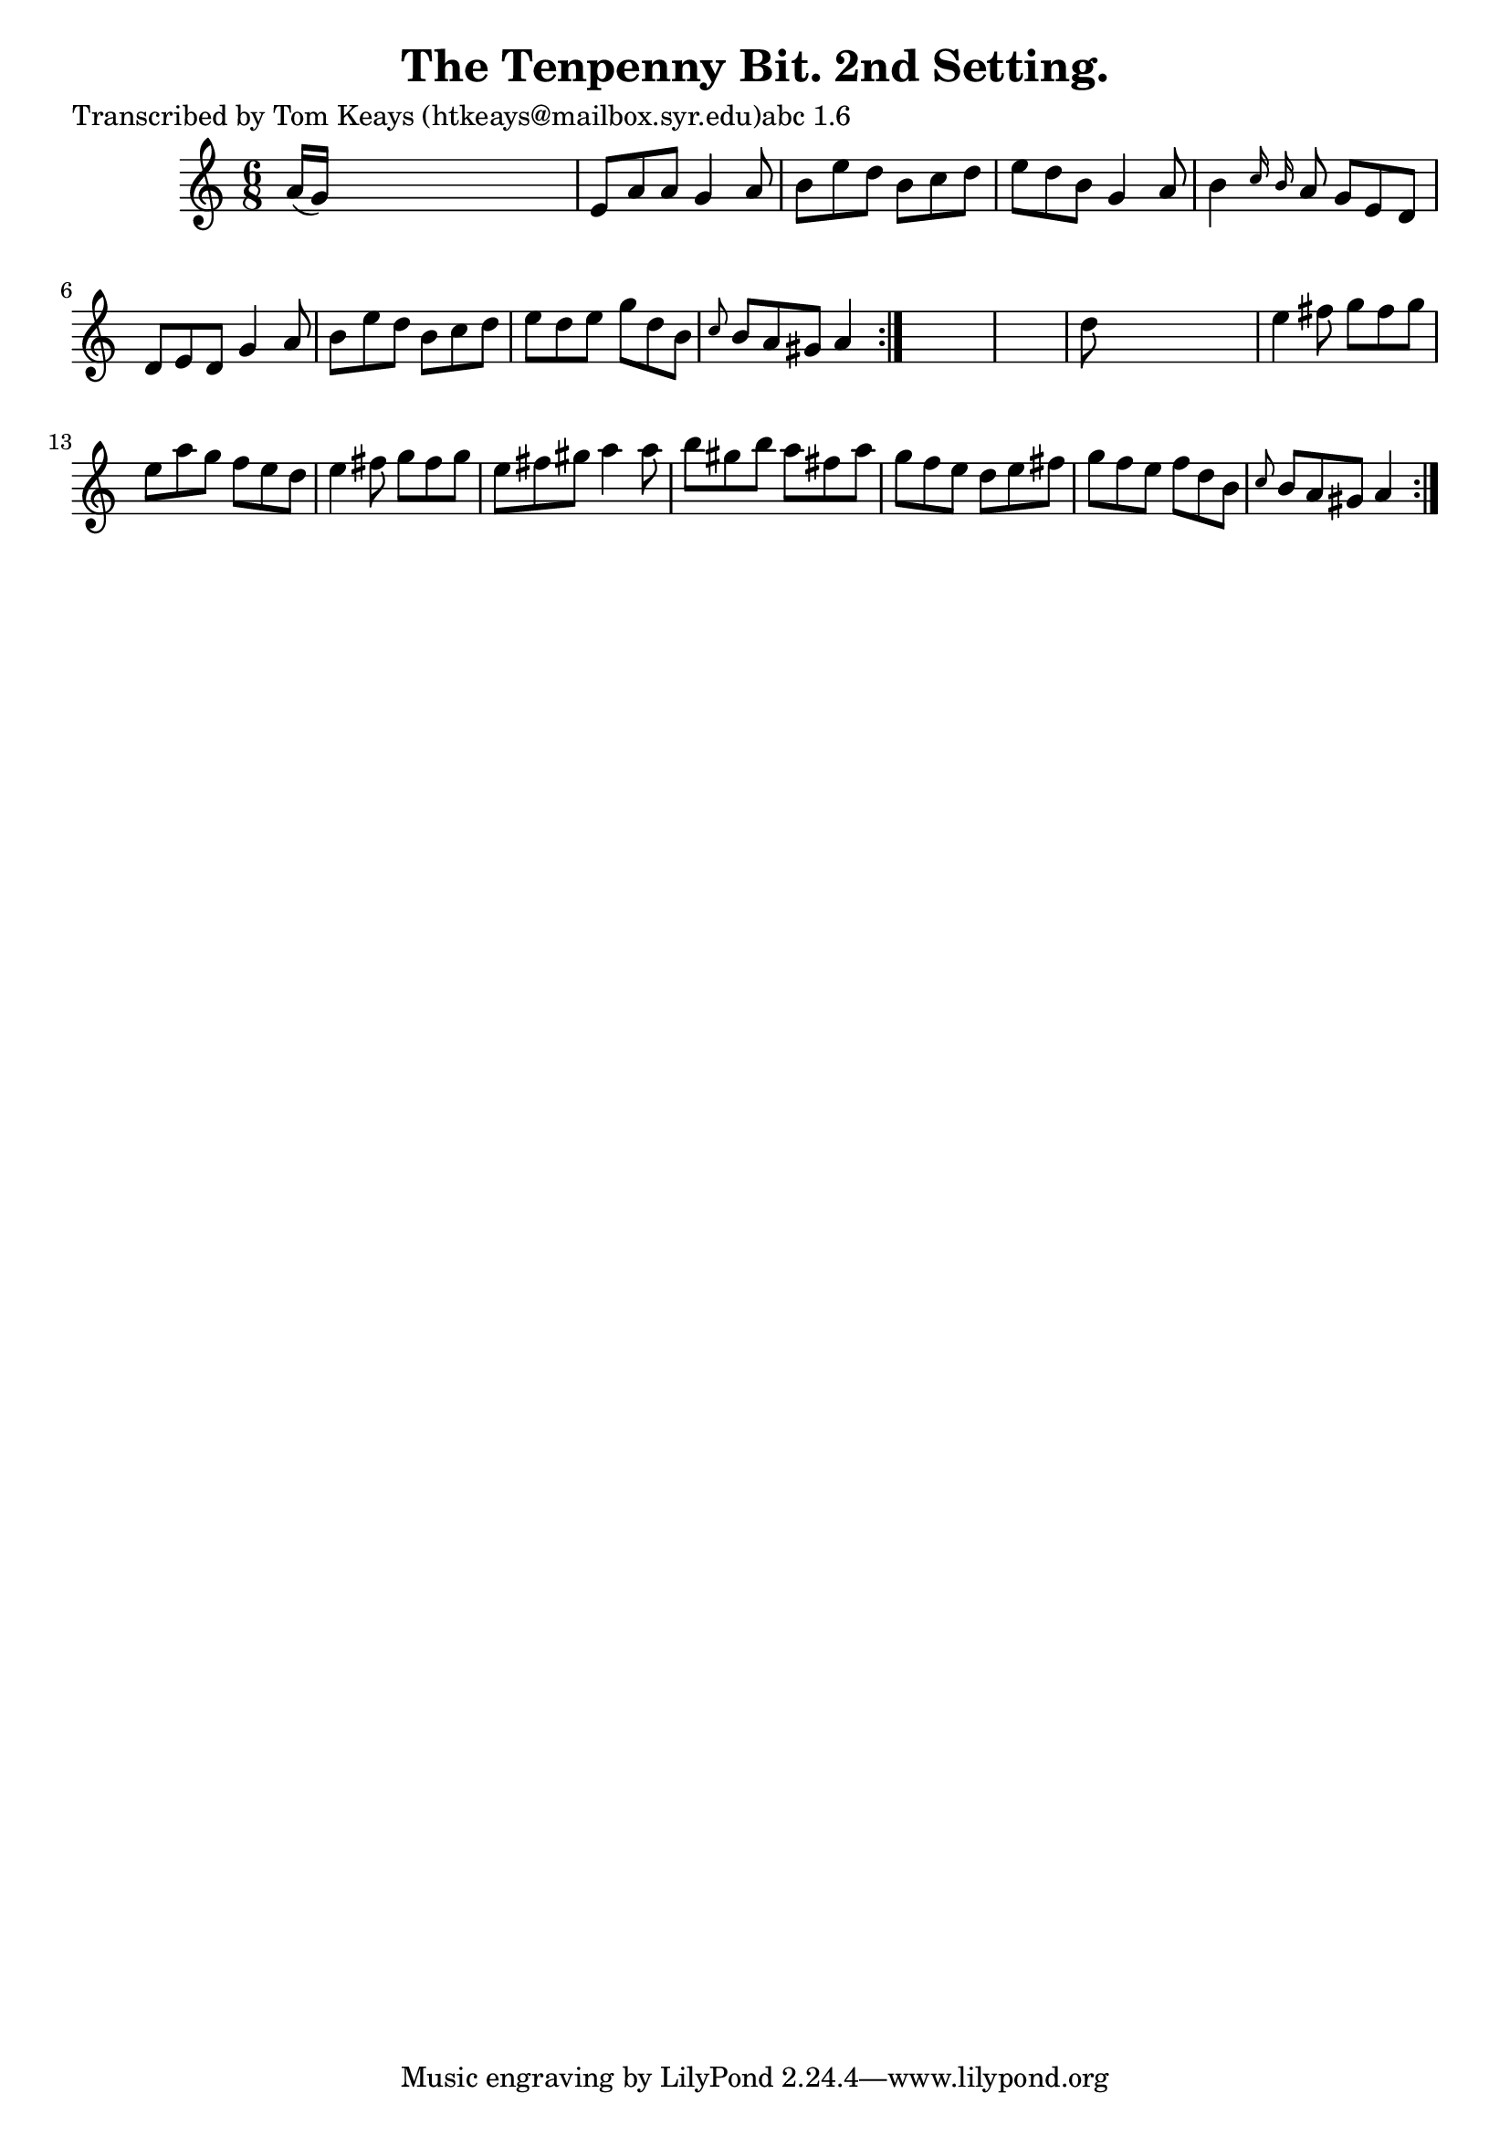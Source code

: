 
\version "2.16.2"
% automatically converted by musicxml2ly from xml/0930_tk.xml

%% additional definitions required by the score:
\language "english"


\header {
    poet = "Transcribed by Tom Keays (htkeays@mailbox.syr.edu)abc 1.6"
    encoder = "abc2xml version 63"
    encodingdate = "2015-01-25"
    title = "The Tenpenny Bit. 2nd Setting."
    }

\layout {
    \context { \Score
        autoBeaming = ##f
        }
    }
PartPOneVoiceOne =  \relative a' {
    \repeat volta 2 {
        \repeat volta 2 {
            \key a \minor \time 6/8 a16 ( [ g16 ) ] s8*5 | % 2
            e8 [ a8 a8 ] g4 a8 | % 3
            b8 [ e8 d8 ] b8 [ c8 d8 ] | % 4
            e8 [ d8 b8 ] g4 a8 | % 5
            b4 \grace { c16 b16 } a8 g8 [ e8 d8 ] | % 6
            d8 [ e8 d8 ] g4 a8 | % 7
            b8 [ e8 d8 ] b8 [ c8 d8 ] | % 8
            e8 [ d8 e8 ] g8 [ d8 b8 ] | % 9
            \grace { c8 } b8 [ a8 gs8 ] a4 }
        s8*7 | % 11
        d8 s8*5 | % 12
        e4 fs8 g8 [ fs8 g8 ] | % 13
        e8 [ a8 g8 ] f8 [ e8 d8 ] | % 14
        e4 fs8 g8 [ fs8 g8 ] | % 15
        e8 [ fs8 gs8 ] a4 a8 | % 16
        b8 [ gs8 b8 ] a8 [ fs8 a8 ] | % 17
        g8 [ f8 e8 ] d8 [ e8 fs8 ] | % 18
        g8 [ f8 e8 ] f8 [ d8 b8 ] | % 19
        \grace { c8 } b8 [ a8 gs8 ] a4 }
    }


% The score definition
\score {
    <<
        \new Staff <<
            \context Staff << 
                \context Voice = "PartPOneVoiceOne" { \PartPOneVoiceOne }
                >>
            >>
        
        >>
    \layout {}
    % To create MIDI output, uncomment the following line:
    %  \midi {}
    }

